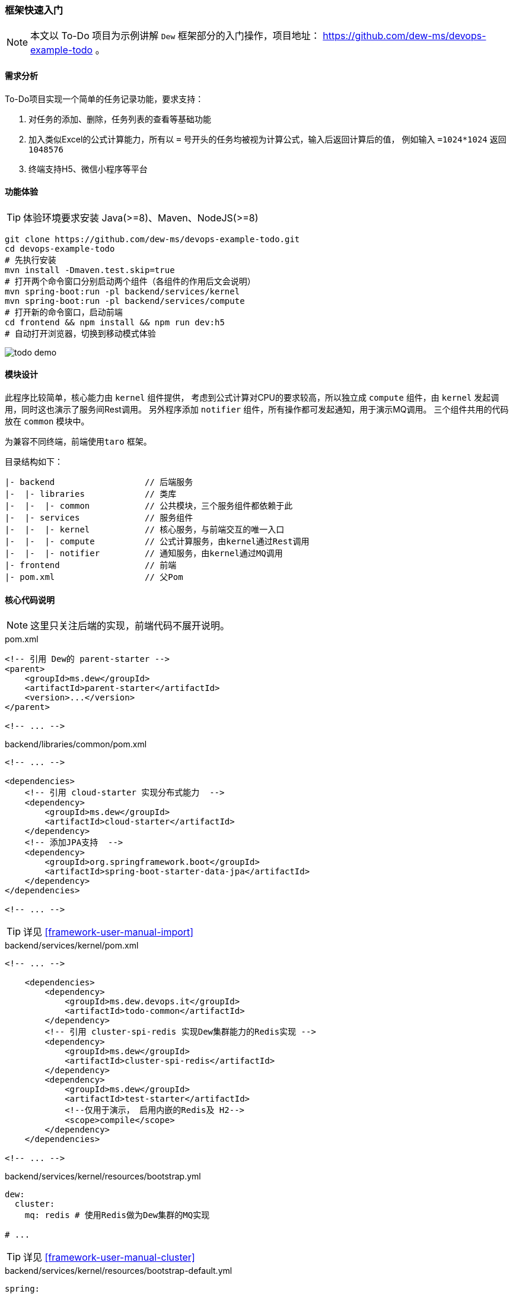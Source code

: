 ifndef::imagesdir[:imagesdir: ../../../../../]

[[framework-quick-start]]
=== 框架快速入门

NOTE: 本文以 To-Do 项目为示例讲解 ``Dew`` 框架部分的入门操作，项目地址： https://github.com/dew-ms/devops-example-todo 。

==== 需求分析

To-Do项目实现一个简单的任务记录功能，要求支持：

. 对任务的添加、删除，任务列表的查看等基础功能
. 加入类似Excel的公式计算能力，所有以 ``=`` 号开头的任务均被视为计算公式，输入后返回计算后的值，
例如输入 ``=1024*1024`` 返回``1048576``
. 终端支持H5、微信小程序等平台

==== 功能体验

TIP: 体验环境要求安装 Java(>=8)、Maven、NodeJS(>=8)

----
git clone https://github.com/dew-ms/devops-example-todo.git
cd devops-example-todo
# 先执行安装
mvn install -Dmaven.test.skip=true
# 打开两个命令窗口分别启动两个组件（各组件的作用后文会说明）
mvn spring-boot:run -pl backend/services/kernel
mvn spring-boot:run -pl backend/services/compute
# 打开新的命令窗口，启动前端
cd frontend && npm install && npm run dev:h5
# 自动打开浏览器，切换到移动模式体验
----

image::./images/todo-demo.gif[]

==== 模块设计

此程序比较简单，核心能力由 ``kernel`` 组件提供，
考虑到公式计算对CPU的要求较高，所以独立成 ``compute`` 组件，由 ``kernel`` 发起调用，同时这也演示了服务间Rest调用。
另外程序添加 ``notifier`` 组件，所有操作都可发起通知，用于演示MQ调用。
三个组件共用的代码放在 ``common`` 模块中。

为兼容不同终端，前端使用``taro`` 框架。

目录结构如下：

----
|- backend                  // 后端服务
|-  |- libraries            // 类库
|-  |-  |- common           // 公共模块，三个服务组件都依赖于此
|-  |- services             // 服务组件
|-  |-  |- kernel           // 核心服务，与前端交互的唯一入口
|-  |-  |- compute          // 公式计算服务，由kernel通过Rest调用
|-  |-  |- notifier         // 通知服务，由kernel通过MQ调用
|- frontend                 // 前端
|- pom.xml                  // 父Pom
----

==== 核心代码说明

NOTE: 这里只关注后端的实现，前端代码不展开说明。

[source,xml]
.pom.xml
----
<!-- 引用 Dew的 parent-starter -->
<parent>
    <groupId>ms.dew</groupId>
    <artifactId>parent-starter</artifactId>
    <version>...</version>
</parent>

<!-- ... -->
----

[source,xml]
.backend/libraries/common/pom.xml
----
<!-- ... -->

<dependencies>
    <!-- 引用 cloud-starter 实现分布式能力  -->
    <dependency>
        <groupId>ms.dew</groupId>
        <artifactId>cloud-starter</artifactId>
    </dependency>
    <!-- 添加JPA支持  -->
    <dependency>
        <groupId>org.springframework.boot</groupId>
        <artifactId>spring-boot-starter-data-jpa</artifactId>
    </dependency>
</dependencies>

<!-- ... -->
----

TIP: 详见 <<framework-user-manual-import>>

[source,xml]
.backend/services/kernel/pom.xml
----
<!-- ... -->

    <dependencies>
        <dependency>
            <groupId>ms.dew.devops.it</groupId>
            <artifactId>todo-common</artifactId>
        </dependency>
        <!-- 引用 cluster-spi-redis 实现Dew集群能力的Redis实现 -->
        <dependency>
            <groupId>ms.dew</groupId>
            <artifactId>cluster-spi-redis</artifactId>
        </dependency>
        <dependency>
            <groupId>ms.dew</groupId>
            <artifactId>test-starter</artifactId>
            <!--仅用于演示， 启用内嵌的Redis及 H2-->
            <scope>compile</scope>
        </dependency>
    </dependencies>

<!-- ... -->
----

[source,yaml]
.backend/services/kernel/resources/bootstrap.yml
----
dew:
  cluster:
    mq: redis # 使用Redis做为Dew集群的MQ实现

# ...
----

TIP: 详见 <<framework-user-manual-cluster>>

[source,yaml]
.backend/services/kernel/resources/bootstrap-default.yml
----
spring:
  cloud:
    config:
      enabled: false  # 关闭统一配置
    kubernetes:
      ribbon:
        enabled: false # 关闭ribbon
  redis: # Redis配置
    host: localhost
    port: 6379
    database: 0
  datasource: # DB配置
    driver-class-name: org.h2.Driver
    url: jdbc:h2:mem:test

todo-compute:
  ribbon: # 使用自定义ribbon列表
    listOfServers: localhost:8082

# ...
----

[source,java]
.backend/libraries/common/ms.dew.devops.it.todo.common.TodoParentApplication.java
----
/**
 * 空实现，做为所有组件启动类的父类
 */
// 启用 Spring Cloud 能力
@SpringCloudApplication
public class TodoParentApplication {

}
----

[source,xml]
.backend/services/kernel/ms.dew.devops.it.todo.kernel.TodoKernelApplication.java
----
// 继承自TodoParentApplication
public class TodoKernelApplication extends TodoParentApplication {

    // 启动类
    public static void main(String[] args) {
        new SpringApplicationBuilder(TodoKernelApplication.class).run(args);
    }

}
----

[source,java]
.backend/services/kernel/ms.dew.devops.it.todo.kernel.controller.TodoController.java
----
@RestController
// Swagger文档注解
@Api("TODO示例")
@RequestMapping("/api")
public class TodoController {

    @Autowired
    private TodoService todoService;

    /**
     * Add int.
     *
     * @param content the content
     * @return the int
     */
    @PostMapping("")
    @ApiOperation(value = "添加Todo记录")
    public Todo add(@RequestBody String content) {
        return todoService.add(content);
    }

    // ...

}
----

[source,java]
.backend/services/kernel/ms.dew.devops.it.todo.kernel.service.TodoService.java
----
@Service
public class TodoService {

    @Autowired
    private RestTemplate restTemplate;

    /**
     * Add int.
     *
     * @param content the content
     * @return id int
     */
    public Todo add(String content) {
        if (content.trim().startsWith("=")) {
            // 去掉 = 号
            content = content.trim().substring(1);
            // 此为幂等修改操作，故使用 put 方法
            // restTemplate 的 put 方法没有返回值，只能使用此方式
            HttpHeaders headers = new HttpHeaders();
            headers.setContentType(MediaType.TEXT_PLAIN);
            HttpEntity<String> entity = new HttpEntity<>(content, headers);
            // 使用Spring的 restTemplate 实现服务间 rest 调用
            content = restTemplate
                    .exchange("http://" + Constants.REST_COMPUTE_SERVICE + "/compute", HttpMethod.PUT, entity, String.class)
                    .getBody();
        }
        ...
        // 使用Dew的集群MQ功能实现消息点对点发送
        Dew.cluster.mq.request(Constants.MQ_NOTIFY_TODO_ADD, $.json.toJsonString(todo));
        return todo;
    }

    // ...
}
----

[source,java]
.backend/services/notifier/ms.dew.devops.it.todo.notifier.controller.NotifierController.java
----
@RestController
public class NotifierController {

    private static final Logger logger = LoggerFactory.getLogger(NotifierController.class);

    @PostConstruct
    public void processTodoAddEvent() {
        // 使用Dew的集群MQ功能实现消息点对点接收
        Dew.cluster.mq.response(Constants.MQ_NOTIFY_TODO_ADD, todo -> {
            logger.info("Received add todo event :" + todo);
        });
    }

    // ...
}
----







